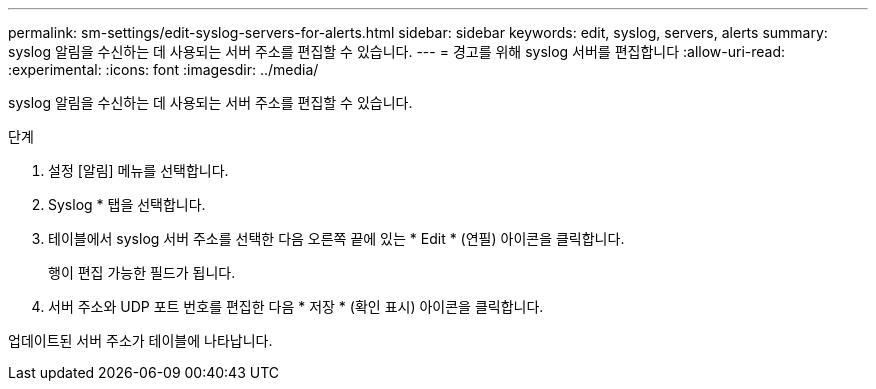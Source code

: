 ---
permalink: sm-settings/edit-syslog-servers-for-alerts.html 
sidebar: sidebar 
keywords: edit, syslog, servers, alerts 
summary: syslog 알림을 수신하는 데 사용되는 서버 주소를 편집할 수 있습니다. 
---
= 경고를 위해 syslog 서버를 편집합니다
:allow-uri-read: 
:experimental: 
:icons: font
:imagesdir: ../media/


[role="lead"]
syslog 알림을 수신하는 데 사용되는 서버 주소를 편집할 수 있습니다.

.단계
. 설정 [알림] 메뉴를 선택합니다.
. Syslog * 탭을 선택합니다.
. 테이블에서 syslog 서버 주소를 선택한 다음 오른쪽 끝에 있는 * Edit * (연필) 아이콘을 클릭합니다.
+
행이 편집 가능한 필드가 됩니다.

. 서버 주소와 UDP 포트 번호를 편집한 다음 * 저장 * (확인 표시) 아이콘을 클릭합니다.


업데이트된 서버 주소가 테이블에 나타납니다.
